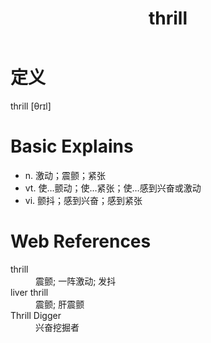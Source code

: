 #+title: thrill
#+roam_tags:英语单词

* 定义
  
thrill [θrɪl]

* Basic Explains
- n. 激动；震颤；紧张
- vt. 使…颤动；使…紧张；使…感到兴奋或激动
- vi. 颤抖；感到兴奋；感到紧张

* Web References
- thrill :: 震颤; 一阵激动; 发抖
- liver thrill :: 震颤; 肝震颤
- Thrill Digger :: 兴奋挖掘者
